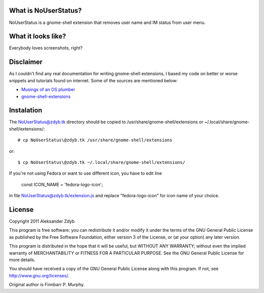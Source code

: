 What is NoUserStatus?
===================

NoUserStatus is a gnome-shell extension that removes user name and IM status
from user menu.


What it looks like?
===================

Everybody loves screenshots, right?

.. image:: http://img577.imageshack.us/img577/5999/nouserstatus.png
   :alt: NoUserStatus


Disclaimer
==========

As I couldn't find any real documentation for writing gnome-shell extensions, I based my code on better or worse snippets and tutorials found on internet. Some of the sources are mentioned below:

* `Musings of an OS plumber <http://blog.fpmurphy.com/tag/gnome-shell>`_
* `gnome-shell-extensions <http://git.gnome.org/browse/gnome-shell-extensions/>`_


Instalation
===========
  
The NoUserStatus@zdyb.tk directory should be copied to /usr/share/gnome-shell/extensions or ~/.local/share/gnome-shell/extensions/::

  # cp NoUserStatus\@zdyb.tk /usr/share/gnome-shell/extensions
  
or::

  $ cp NoUserStatus\@zdyb.tk ~/.local/share/gnome-shell/extensions/


If you're not using Fedora or want to use different icon, you have to edit line

  const ICON_NAME = 'fedora-logo-icon';

in file NoUserStatus@zdyb.tk/extension.js and replace "fedora-logo-icon" for icon name of your choice.


License
=======

Copyright 2011 Aleksander Zdyb

This program is free software: you can redistribute it and/or modify it under the terms of the GNU General Public License as published by the Free Software Foundation, either version 3 of the License, or (at your option) any later version.

This program is distributed in the hope that it will be useful, but WITHOUT ANY WARRANTY; without even the implied warranty of MERCHANTABILITY or FITNESS FOR A PARTICULAR PURPOSE. See the GNU General Public License for more details.

You should have received a copy of the GNU General Public License along with this program.  If not, see http://www.gnu.org/licenses/.

Original author is Finnbarr P. Murphy.
